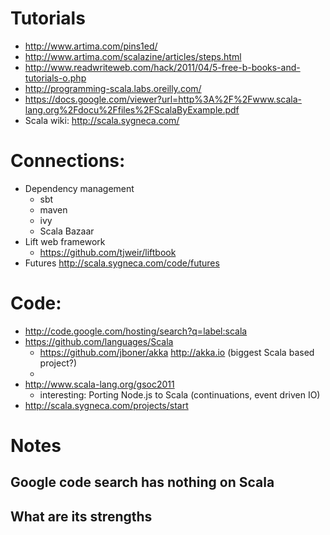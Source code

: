 * Tutorials
  + http://www.artima.com/pins1ed/
  + http://www.artima.com/scalazine/articles/steps.html
  + http://www.readwriteweb.com/hack/2011/04/5-free-b-books-and-tutorials-o.php
  + http://programming-scala.labs.oreilly.com/
  + https://docs.google.com/viewer?url=http%3A%2F%2Fwww.scala-lang.org%2Fdocu%2Ffiles%2FScalaByExample.pdf
  + Scala wiki: http://scala.sygneca.com/
* Connections:
  + Dependency management
    - sbt
    - maven
    - ivy
    - Scala Bazaar
  + Lift web framework
    - https://github.com/tjweir/liftbook
  + Futures http://scala.sygneca.com/code/futures
* Code:
  + http://code.google.com/hosting/search?q=label:scala
  + https://github.com/languages/Scala
    - https://github.com/jboner/akka http://akka.io (biggest Scala based project?)
    - 
  + http://www.scala-lang.org/gsoc2011
    - interesting: Porting Node.js to Scala (continuations, event driven IO)
  + http://scala.sygneca.com/projects/start
* Notes
** Google code search has nothing on Scala
** What are its strengths

